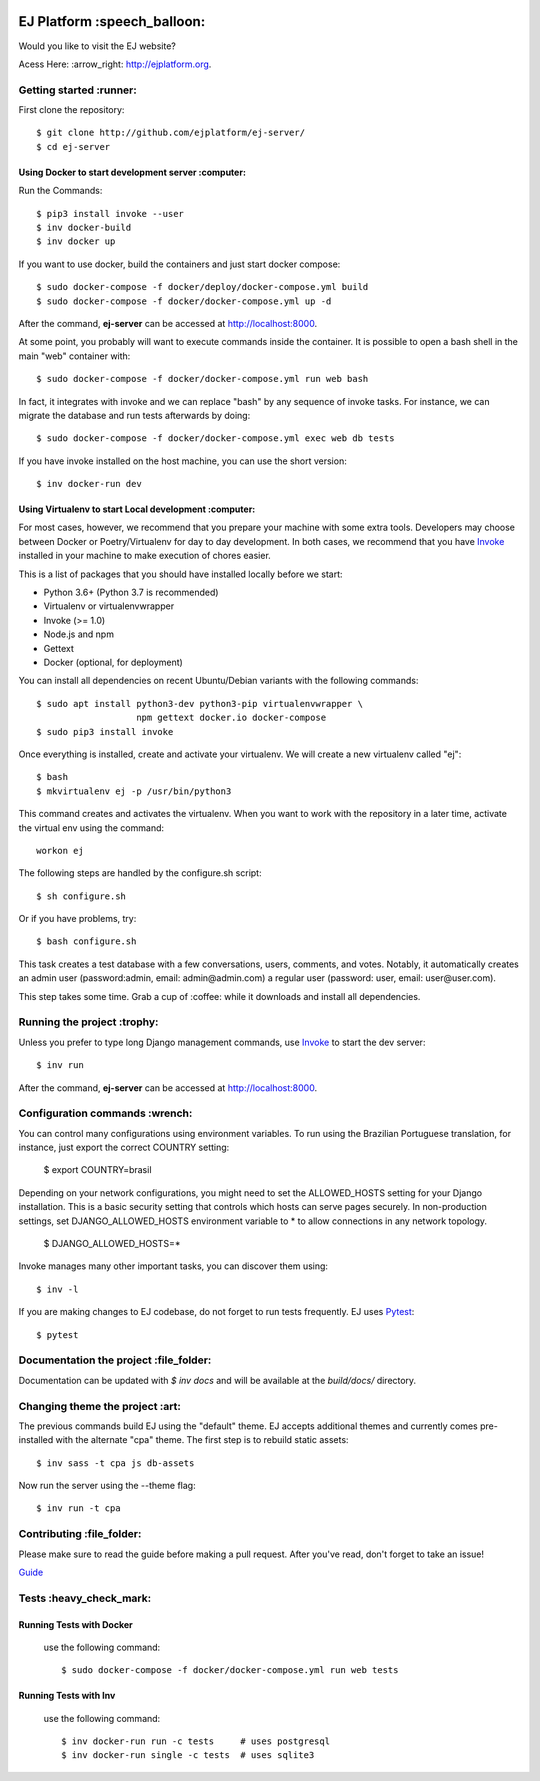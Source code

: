 .. image:: https://api.codeclimate.com/v1/badges/fd8f8c7d5d2bc74c38df/maintainability
   :target: https://codeclimate.com/github/ejplatform/ej-server/maintainability
   :alt: Maintainability
.. image:: https://codecov.io/gh/ejplatform/ej-server/branch/master/graph/badge.svg
  :target: https://codecov.io/gh/ejplatform/ej-server
.. image:: https://gitlab.com/ejplatform/ej-server/badges/master/pipeline.svg
    :target: https://gitlab.com/ejplatform/ej-server/commits/master



=============================
EJ Platform  :speech_balloon:
=============================

Would you like to visit the EJ website?

Acess Here: :arrow_right: http://ejplatform.org.



Getting started :runner:
=============================

First clone the repository::

    $ git clone http://github.com/ejplatform/ej-server/
    $ cd ej-server


Using Docker to start development server :computer:
---------------------------------------------------

Run the Commands::

    $ pip3 install invoke --user
    $ inv docker-build
    $ inv docker up

If you want to use docker, build the containers and just start docker compose::

    $ sudo docker-compose -f docker/deploy/docker-compose.yml build
    $ sudo docker-compose -f docker/docker-compose.yml up -d

After the command, **ej-server** can be accessed at http://localhost:8000.

At some point, you probably will want to execute commands inside the container.
It is possible to open a bash shell in the main "web" container with::

    $ sudo docker-compose -f docker/docker-compose.yml run web bash


In fact, it integrates with invoke and we can replace "bash" by any sequence of
invoke tasks. For instance, we can migrate the database and run tests
afterwards by doing::

    $ sudo docker-compose -f docker/docker-compose.yml exec web db tests

If you have invoke installed on the host machine, you can use the short
version::

    $ inv docker-run dev


Using Virtualenv to start Local development :computer:
---------------------------------------------------

For most cases, however, we recommend that you prepare your machine with some
extra tools. Developers may choose between Docker or Poetry/Virtualenv for day to day
development. In both cases, we recommend that you have Invoke_ installed
in your machine to make execution of chores easier.

This is a list of packages that you should have installed locally before we
start:

- Python 3.6+ (Python 3.7 is recommended)
- Virtualenv or virtualenvwrapper
- Invoke (>= 1.0)
- Node.js and npm
- Gettext
- Docker (optional, for deployment)

You can install all dependencies on recent Ubuntu/Debian variants with the
following commands::

    $ sudo apt install python3-dev python3-pip virtualenvwrapper \
                       npm gettext docker.io docker-compose
    $ sudo pip3 install invoke

Once everything is installed, create and activate your virtualenv. We will create
a new virtualenv called "ej"::

    $ bash
    $ mkvirtualenv ej -p /usr/bin/python3

This command creates and activates the virtualenv. When you want to work with the
repository in a later time, activate the virtual env using the command::

    workon ej

The following steps are handled by the configure.sh script::

    $ sh configure.sh

Or if you have problems, try::

    $ bash configure.sh

This task creates a test database with a few conversations, users, comments, and
votes. Notably, it automatically creates an admin user 
(password:admin, email: admin@admin.com) a regular user (password: user, email: user@user.com).

This step takes some time. Grab a cup of :coffee: while it downloads and install
all dependencies. 


Running the project :trophy:
=============================

Unless you prefer to type long Django management commands, use Invoke_ to start
the dev server::

    $ inv run

After the command, **ej-server** can be accessed at http://localhost:8000.



Configuration commands :wrench:
=============================


You can control many configurations using environment variables. To run using
the Brazilian Portuguese translation, for instance, just export the correct
COUNTRY setting:

    $ export COUNTRY=brasil

Depending on your network configurations, you might need to set the ALLOWED_HOSTS
setting for your Django installation. This is a basic security setting that
controls which hosts can serve pages securely. In non-production settings, set
DJANGO_ALLOWED_HOSTS environment variable to * to allow connections in any
network topology.

    $ DJANGO_ALLOWED_HOSTS=*

Invoke manages many other important tasks, you can discover them using::

    $ inv -l

If you are making changes to EJ codebase, do not forget to run tests frequently.
EJ uses Pytest_::

    $ pytest

.. _Invoke: http://www.pyinvoke.org/

.. _Pytest: http://pytest.org


Documentation the project :file_folder:
=============================

Documentation can be updated with `$ inv docs` and will be available at the
`build/docs/` directory.


Changing theme the project :art:
=============================

The previous commands build EJ using the "default" theme. EJ accepts additional
themes and currently comes pre-installed with the alternate "cpa" theme. The
first step is to rebuild static assets::

    $ inv sass -t cpa js db-assets

Now run the server using the --theme flag::

    $ inv run -t cpa


Contributing :file_folder:
=============================

Please make sure to read the guide before making a pull request. After you've read, don't forget to take an issue!

`Guide <https://github.com/gces-empjuntos/ej-server/blob/develop/CONTRIBUTING.rst>`_

Tests :heavy_check_mark:
=============================

Running Tests with Docker
-------------------------

    use the following command::

        $ sudo docker-compose -f docker/docker-compose.yml run web tests


Running Tests with Inv
-------------------------

    use the following command::

        $ inv docker-run run -c tests     # uses postgresql
        $ inv docker-run single -c tests  # uses sqlite3

